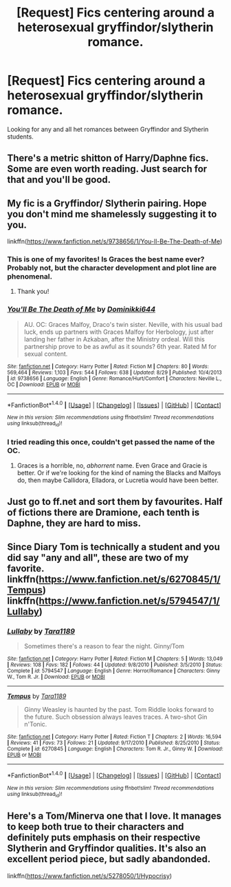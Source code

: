#+TITLE: [Request] Fics centering around a heterosexual gryffindor/slytherin romance.

* [Request] Fics centering around a heterosexual gryffindor/slytherin romance.
:PROPERTIES:
:Author: FrozenFire777
:Score: 9
:DateUnix: 1473806065.0
:DateShort: 2016-Sep-14
:FlairText: Request
:END:
Looking for any and all het romances between Gryffindor and Slytherin students.


** There's a metric shitton of Harry/Daphne fics. Some are even worth reading. Just search for that and you'll be good.
:PROPERTIES:
:Author: Freshenstein
:Score: 12
:DateUnix: 1473807422.0
:DateShort: 2016-Sep-14
:END:


** My fic is a Gryffindor/ Slytherin pairing. Hope you don't mind me shamelessly suggesting it to you.

linkffn([[https://www.fanfiction.net/s/9738656/1/You-ll-Be-The-Death-of-Me]])
:PROPERTIES:
:Author: grace644
:Score: 5
:DateUnix: 1473812812.0
:DateShort: 2016-Sep-14
:END:

*** This is one of my favorites! Is Graces the best name ever? Probably not, but the character development and plot line are phenomenal.
:PROPERTIES:
:Author: karrottop94
:Score: 2
:DateUnix: 1473869736.0
:DateShort: 2016-Sep-14
:END:

**** Thank you!
:PROPERTIES:
:Author: grace644
:Score: 1
:DateUnix: 1473870005.0
:DateShort: 2016-Sep-14
:END:


*** [[http://www.fanfiction.net/s/9738656/1/][*/You'll Be The Death of Me/*]] by [[https://www.fanfiction.net/u/4480473/Dominikki644][/Dominikki644/]]

#+begin_quote
  AU. OC: Graces Malfoy, Draco's twin sister. Neville, with his usual bad luck, ends up partners with Graces Malfoy for Herbology, just after landing her father in Azkaban, after the Ministry ordeal. Will this partnership prove to be as awful as it sounds? 6th year. Rated M for sexual content.
#+end_quote

^{/Site/: [[http://www.fanfiction.net/][fanfiction.net]] *|* /Category/: Harry Potter *|* /Rated/: Fiction M *|* /Chapters/: 80 *|* /Words/: 569,464 *|* /Reviews/: 1,103 *|* /Favs/: 544 *|* /Follows/: 638 *|* /Updated/: 8/29 *|* /Published/: 10/4/2013 *|* /id/: 9738656 *|* /Language/: English *|* /Genre/: Romance/Hurt/Comfort *|* /Characters/: Neville L., OC *|* /Download/: [[http://www.ff2ebook.com/old/ffn-bot/index.php?id=9738656&source=ff&filetype=epub][EPUB]] or [[http://www.ff2ebook.com/old/ffn-bot/index.php?id=9738656&source=ff&filetype=mobi][MOBI]]}

--------------

*FanfictionBot*^{1.4.0} *|* [[[https://github.com/tusing/reddit-ffn-bot/wiki/Usage][Usage]]] | [[[https://github.com/tusing/reddit-ffn-bot/wiki/Changelog][Changelog]]] | [[[https://github.com/tusing/reddit-ffn-bot/issues/][Issues]]] | [[[https://github.com/tusing/reddit-ffn-bot/][GitHub]]] | [[[https://www.reddit.com/message/compose?to=tusing][Contact]]]

^{/New in this version: Slim recommendations using/ ffnbot!slim! /Thread recommendations using/ linksub(thread_id)!}
:PROPERTIES:
:Author: FanfictionBot
:Score: 1
:DateUnix: 1473812825.0
:DateShort: 2016-Sep-14
:END:


*** I tried reading this once, couldn't get passed the name of the OC.
:PROPERTIES:
:Author: howtopleaseme
:Score: -1
:DateUnix: 1473852999.0
:DateShort: 2016-Sep-14
:END:

**** Graces is a horrible, no, /abhorrent/ name. Even Grace and Gracie is better. Or if we're looking for the kind of naming the Blacks and Malfoys do, then maybe Callidora, Elladora, or Lucretia would have been better.
:PROPERTIES:
:Author: EspilonPineapple
:Score: 1
:DateUnix: 1473971059.0
:DateShort: 2016-Sep-16
:END:


** Just go to ff.net and sort them by favourites. Half of fictions there are Dramione, each tenth is Daphne, they are hard to miss.
:PROPERTIES:
:Author: luser__
:Score: 1
:DateUnix: 1473928116.0
:DateShort: 2016-Sep-15
:END:


** Since Diary Tom is technically a student and you did say "any and all", these are two of my favorite. linkffn([[https://www.fanfiction.net/s/6270845/1/Tempus]]) linkffn([[https://www.fanfiction.net/s/5794547/1/Lullaby]])
:PROPERTIES:
:Author: mikan28
:Score: 1
:DateUnix: 1473943138.0
:DateShort: 2016-Sep-15
:END:

*** [[http://www.fanfiction.net/s/5794547/1/][*/Lullaby/*]] by [[https://www.fanfiction.net/u/705570/Tara1189][/Tara1189/]]

#+begin_quote
  Sometimes there's a reason to fear the night. Ginny/Tom
#+end_quote

^{/Site/: [[http://www.fanfiction.net/][fanfiction.net]] *|* /Category/: Harry Potter *|* /Rated/: Fiction M *|* /Chapters/: 5 *|* /Words/: 13,049 *|* /Reviews/: 108 *|* /Favs/: 182 *|* /Follows/: 44 *|* /Updated/: 9/8/2010 *|* /Published/: 3/5/2010 *|* /Status/: Complete *|* /id/: 5794547 *|* /Language/: English *|* /Genre/: Horror/Romance *|* /Characters/: Ginny W., Tom R. Jr. *|* /Download/: [[http://www.ff2ebook.com/old/ffn-bot/index.php?id=5794547&source=ff&filetype=epub][EPUB]] or [[http://www.ff2ebook.com/old/ffn-bot/index.php?id=5794547&source=ff&filetype=mobi][MOBI]]}

--------------

[[http://www.fanfiction.net/s/6270845/1/][*/Tempus/*]] by [[https://www.fanfiction.net/u/705570/Tara1189][/Tara1189/]]

#+begin_quote
  Ginny Weasley is haunted by the past. Tom Riddle looks forward to the future. Such obsession always leaves traces. A two-shot Gin n'Tonic.
#+end_quote

^{/Site/: [[http://www.fanfiction.net/][fanfiction.net]] *|* /Category/: Harry Potter *|* /Rated/: Fiction T *|* /Chapters/: 2 *|* /Words/: 16,594 *|* /Reviews/: 41 *|* /Favs/: 73 *|* /Follows/: 21 *|* /Updated/: 9/17/2010 *|* /Published/: 8/25/2010 *|* /Status/: Complete *|* /id/: 6270845 *|* /Language/: English *|* /Characters/: Tom R. Jr., Ginny W. *|* /Download/: [[http://www.ff2ebook.com/old/ffn-bot/index.php?id=6270845&source=ff&filetype=epub][EPUB]] or [[http://www.ff2ebook.com/old/ffn-bot/index.php?id=6270845&source=ff&filetype=mobi][MOBI]]}

--------------

*FanfictionBot*^{1.4.0} *|* [[[https://github.com/tusing/reddit-ffn-bot/wiki/Usage][Usage]]] | [[[https://github.com/tusing/reddit-ffn-bot/wiki/Changelog][Changelog]]] | [[[https://github.com/tusing/reddit-ffn-bot/issues/][Issues]]] | [[[https://github.com/tusing/reddit-ffn-bot/][GitHub]]] | [[[https://www.reddit.com/message/compose?to=tusing][Contact]]]

^{/New in this version: Slim recommendations using/ ffnbot!slim! /Thread recommendations using/ linksub(thread_id)!}
:PROPERTIES:
:Author: FanfictionBot
:Score: 1
:DateUnix: 1473943178.0
:DateShort: 2016-Sep-15
:END:


** Here's a Tom/Minerva one that I love. It manages to keep both true to their characters and definitely puts emphasis on their respective Slytherin and Gryffindor qualities. It's also an excellent period piece, but sadly abandonded.

linkffn([[https://www.fanfiction.net/s/5278050/1/Hypocrisy]])
:PROPERTIES:
:Author: Taliesin19
:Score: 1
:DateUnix: 1473955582.0
:DateShort: 2016-Sep-15
:END:
